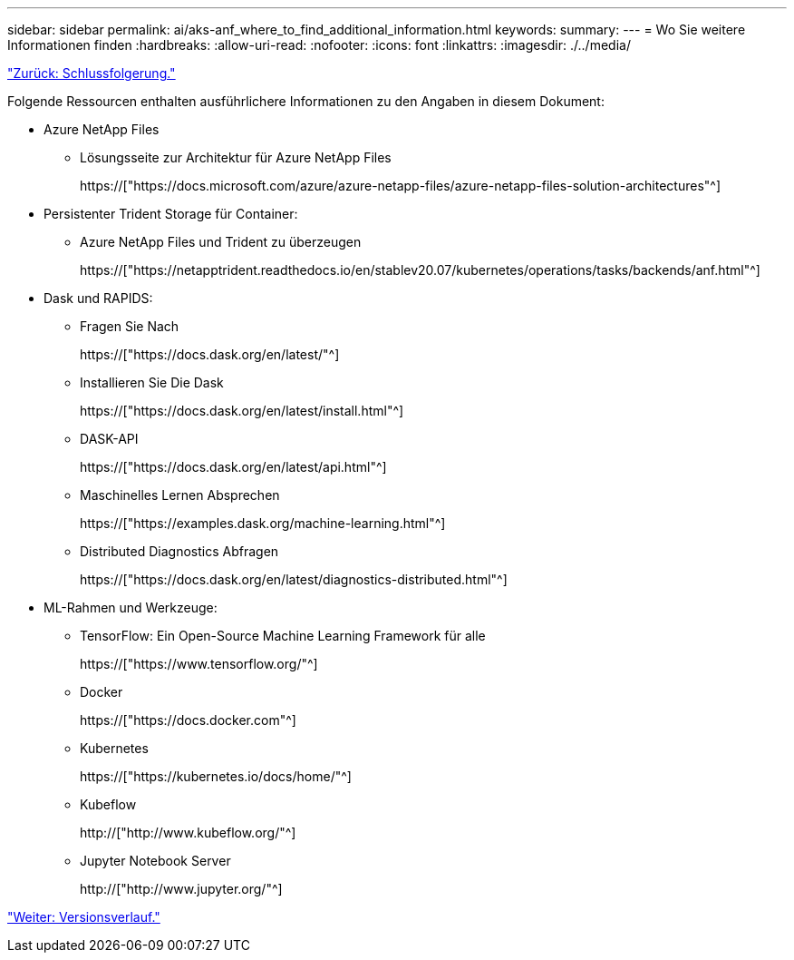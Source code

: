 ---
sidebar: sidebar 
permalink: ai/aks-anf_where_to_find_additional_information.html 
keywords:  
summary:  
---
= Wo Sie weitere Informationen finden
:hardbreaks:
:allow-uri-read: 
:nofooter: 
:icons: font
:linkattrs: 
:imagesdir: ./../media/


link:aks-anf_conclusion.html["Zurück: Schlussfolgerung."]

[role="lead"]
Folgende Ressourcen enthalten ausführlichere Informationen zu den Angaben in diesem Dokument:

* Azure NetApp Files
+
** Lösungsseite zur Architektur für Azure NetApp Files
+
https://["https://docs.microsoft.com/azure/azure-netapp-files/azure-netapp-files-solution-architectures"^]



* Persistenter Trident Storage für Container:
+
** Azure NetApp Files und Trident zu überzeugen
+
https://["https://netapptrident.readthedocs.io/en/stablev20.07/kubernetes/operations/tasks/backends/anf.html"^]



* Dask und RAPIDS:
+
** Fragen Sie Nach
+
https://["https://docs.dask.org/en/latest/"^]

** Installieren Sie Die Dask
+
https://["https://docs.dask.org/en/latest/install.html"^]

** DASK-API
+
https://["https://docs.dask.org/en/latest/api.html"^]

** Maschinelles Lernen Absprechen
+
https://["https://examples.dask.org/machine-learning.html"^]

** Distributed Diagnostics Abfragen
+
https://["https://docs.dask.org/en/latest/diagnostics-distributed.html"^]



* ML-Rahmen und Werkzeuge:
+
** TensorFlow: Ein Open-Source Machine Learning Framework für alle
+
https://["https://www.tensorflow.org/"^]

** Docker
+
https://["https://docs.docker.com"^]

** Kubernetes
+
https://["https://kubernetes.io/docs/home/"^]

** Kubeflow
+
http://["http://www.kubeflow.org/"^]

** Jupyter Notebook Server
+
http://["http://www.jupyter.org/"^]





link:aks-anf_version_history.html["Weiter: Versionsverlauf."]

